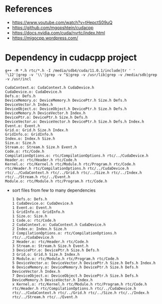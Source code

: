 * References
- https://www.youtube.com/watch?v=tHepctS09uQ
- https://github.com/mgopshtein/cudacpp
- https://docs.nvidia.com/cuda/nvrtc/index.html
- https://migocpp.wordpress.com/

* Dependency in cudacpp project

  #+begin_example
g++ -M *.h rtc/*.h -I /media/sdb4/cuda/11.0.1/include|tr ' ' '\12'|grep -v '\\'|grep -v ^$|grep -v /usr/lib|grep -v /media/sdb|grep -v /usr/incl
  #+end_example 

  #+begin_example
CudaContext.o: CudaContext.h CudaDevice.h
CudaDevice.o: CudaDevice.h
Defs.o: Defs.h
DeviceMemory.o: DeviceMemory.h DevicePtr.h Size.h Defs.h DeviceVector.h Index.h
DeviceObject.o: DeviceObject.h DevicePtr.h Size.h Defs.h DeviceMemory.h DeviceVector.h Index.h
DevicePtr.o: DevicePtr.h Size.h Defs.h
DeviceVector.o: DeviceVector.h DevicePtr.h Size.h Defs.h Index.h
Event.o: Event.h
Grid.o: Grid.h Size.h Index.h 
GridInfo.o: GridInfo.h 
Index.o: Index.h Size.h
Size.o: Size.h 
Stream.o: Stream.h Size.h Event.h
Code.o: rtc/Code.h
CompilationOptions.o: rtc/CompilationOptions.h rtc/../CudaDevice.h
Header.o: rtc/Header.h rtc/Code.h
Kernel.o: rtc/Kernel.h rtc/Module.h rtc/Program.h rtc/Code.h rtc/Header.h rtc/CompilationOptions.h rtc/../CudaDevice.h rtc/../CudaContext.h rtc/../Grid.h rtc/../Size.h rtc/../Index.h rtc/../Stream.h rtc/../Event.h
Module.o: rtc/Module.h rtc/Program.h rtc/Code.h
  #+end_example


- sort files from few to many dependencies

  #+begin_example
1 Defs.o: Defs.h
1 CudaDevice.o: CudaDevice.h
1 Event.o: Event.h
1 GridInfo.o: GridInfo.h 
1 Size.o: Size.h 
1 Code.o: rtc/Code.h
2 CudaContext.o: CudaContext.h CudaDevice.h
2 Index.o: Index.h Size.h
2 CompilationOptions.o: rtc/CompilationOptions.h rtc/../CudaDevice.h
2 Header.o: rtc/Header.h rtc/Code.h
3 Stream.o: Stream.h Size.h Event.h
3 DevicePtr.o: DevicePtr.h Size.h Defs.h
3 Grid.o: Grid.h Size.h Index.h 
3 Module.o: rtc/Module.h rtc/Program.h rtc/Code.h
5 DeviceVector.o: DeviceVector.h DevicePtr.h Size.h Defs.h Index.h
6 DeviceMemory.o: DeviceMemory.h DevicePtr.h Size.h Defs.h DeviceVector.h Index.h
7 DeviceObject.o: DeviceObject.h DevicePtr.h Size.h Defs.h DeviceMemory.h DeviceVector.h Index.h
x Kernel.o: rtc/Kernel.h rtc/Module.h rtc/Program.h rtc/Code.h rtc/Header.h rtc/CompilationOptions.h rtc/../CudaDevice.h rtc/../CudaContext.h rtc/../Grid.h rtc/../Size.h rtc/../Index.h rtc/../Stream.h rtc/../Event.h
  #+end_example
